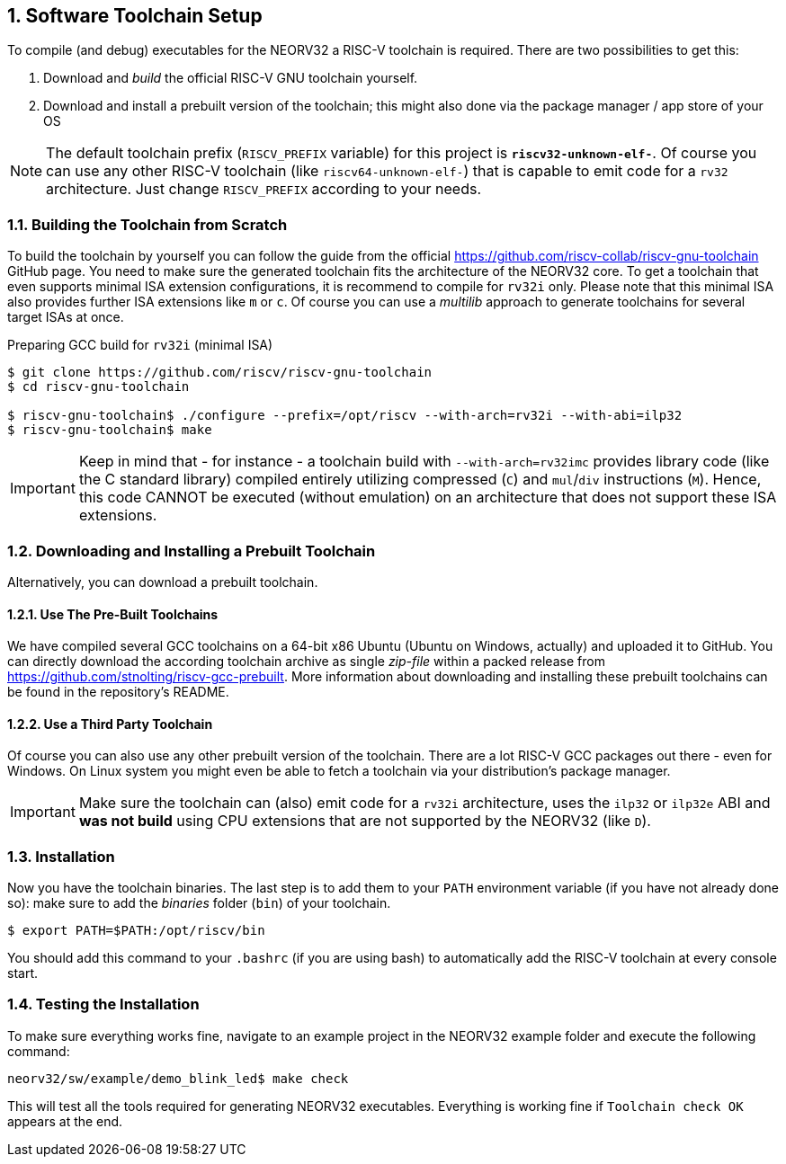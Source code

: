 <<<
:sectnums:
== Software Toolchain Setup

To compile (and debug) executables for the NEORV32 a RISC-V toolchain is required.
There are two possibilities to get this:

1. Download and _build_ the official RISC-V GNU toolchain yourself.
2. Download and install a prebuilt version of the toolchain; this might also done via the package manager / app store of your OS

[NOTE]
The default toolchain prefix (`RISCV_PREFIX` variable) for this project is **`riscv32-unknown-elf-`**. Of course you can use any other RISC-V
toolchain (like `riscv64-unknown-elf-`) that is capable to emit code for a `rv32` architecture. Just change `RISCV_PREFIX`
according to your needs.


:sectnums:
=== Building the Toolchain from Scratch

To build the toolchain by yourself you can follow the guide from the official https://github.com/riscv-collab/riscv-gnu-toolchain GitHub page.
You need to make sure the generated toolchain fits the architecture of the NEORV32 core. To get a toolchain that even supports minimal
ISA extension configurations, it is recommend to compile for `rv32i` only. Please note that this minimal ISA also provides further ISA
extensions like `m` or `c`. Of course you can use a _multilib_ approach to generate toolchains for several target ISAs at once.

.Preparing GCC build for `rv32i` (minimal ISA)
[source,bash]
----
$ git clone https://github.com/riscv/riscv-gnu-toolchain
$ cd riscv-gnu-toolchain

$ riscv-gnu-toolchain$ ./configure --prefix=/opt/riscv --with-arch=rv32i --with-abi=ilp32
$ riscv-gnu-toolchain$ make
----

[IMPORTANT]
Keep in mind that - for instance - a toolchain build with `--with-arch=rv32imc` provides library code (like the C
standard library) compiled entirely utilizing compressed (`C`) and `mul`/`div` instructions (`M`). Hence, this
code CANNOT be executed (without emulation) on an architecture that does not support these ISA extensions.


:sectnums:
=== Downloading and Installing a Prebuilt Toolchain

Alternatively, you can download a prebuilt toolchain.

:sectnums:
==== Use The Pre-Built Toolchains

We have compiled several GCC toolchains on a 64-bit x86 Ubuntu (Ubuntu on Windows, actually) and uploaded it to
GitHub. You can directly download the according toolchain archive as single _zip-file_ within a packed
release from https://github.com/stnolting/riscv-gcc-prebuilt. More information about downloading and installing
these prebuilt toolchains can be found in the repository's README.


:sectnums:
==== Use a Third Party Toolchain

Of course you can also use any other prebuilt version of the toolchain. There are a lot  RISC-V GCC packages out there -
even for Windows. On Linux system you might even be able to fetch a toolchain via your distribution's package manager.

[IMPORTANT]
Make sure the toolchain can (also) emit code for a `rv32i` architecture, uses the `ilp32` or `ilp32e` ABI and **was not build** using
CPU extensions that are not supported by the NEORV32 (like `D`).


:sectnums:
=== Installation

Now you have the toolchain binaries. The last step is to add them to your `PATH` environment variable (if you have not
already done so): make sure to add the _binaries_ folder (`bin`) of your toolchain.

[source,bash]
----
$ export PATH=$PATH:/opt/riscv/bin
----

You should add this command to your `.bashrc` (if you are using bash) to automatically add the RISC-V
toolchain at every console start.

:sectnums:
=== Testing the Installation

To make sure everything works fine, navigate to an example project in the NEORV32 example folder and
execute the following command:

[source,bash]
----
neorv32/sw/example/demo_blink_led$ make check
----

This will test all the tools required for generating NEORV32 executables.
Everything is working fine if `Toolchain check OK` appears at the end.
